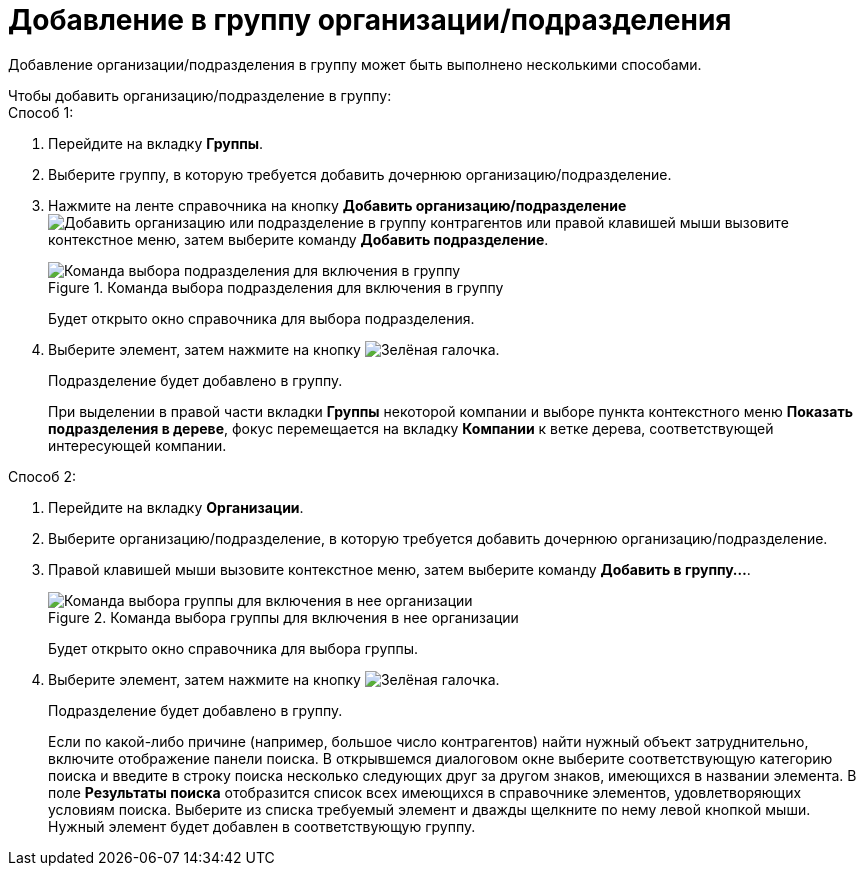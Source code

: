 = Добавление в группу организации/подразделения

Добавление организации/подразделения в группу может быть выполнено несколькими способами.

.Чтобы добавить организацию/подразделение в группу:
--
.Способ 1:
. Перейдите на вкладку *Группы*.
. Выберите группу, в которую требуется добавить дочернюю организацию/подразделение.
. Нажмите на ленте справочника на кнопку *Добавить организацию/подразделение* image:buttons/add-partner-dept-company.png[Добавить организацию или подразделение в группу контрагентов] или правой клавишей мыши вызовите контекстное меню, затем выберите команду *Добавить подразделение*.
+
.Команда выбора подразделения для включения в группу
image::part_Groups_context_menu_add_department.png[Команда выбора подразделения для включения в группу]
+
Будет открыто окно справочника для выбора подразделения.
+
. Выберите элемент, затем нажмите на кнопку image:buttons/check.png[Зелёная галочка].
+
Подразделение будет добавлено в группу.
+
При выделении в правой части вкладки *Группы* некоторой компании и выборе пункта контекстного меню *Показать подразделения в дереве*, фокус перемещается на вкладку *Компании* к ветке дерева, соответствующей интересующей компании.
--
--
.Способ 2:
. Перейдите на вкладку *Организации*.
. Выберите организацию/подразделение, в которую требуется добавить дочернюю организацию/подразделение.
. Правой клавишей мыши вызовите контекстное меню, затем выберите команду *Добавить в группу...*.
+
.Команда выбора группы для включения в нее организации
image::part_Organization_menu_add_into_group.png[Команда выбора группы для включения в нее организации]
+
Будет открыто окно справочника для выбора группы.
+
. Выберите элемент, затем нажмите на кнопку image:buttons/check.png[Зелёная галочка].
+
Подразделение будет добавлено в группу.
+
Если по какой-либо причине (например, большое число контрагентов) найти нужный объект затруднительно, включите отображение панели поиска. В открывшемся диалоговом окне выберите соответствующую категорию поиска и введите в строку поиска несколько следующих друг за другом знаков, имеющихся в названии элемента. В поле *Результаты поиска* отобразится список всех имеющихся в справочнике элементов, удовлетворяющих условиям поиска. Выберите из списка требуемый элемент и дважды щелкните по нему левой кнопкой мыши. Нужный элемент будет добавлен в соответствующую группу.
--
